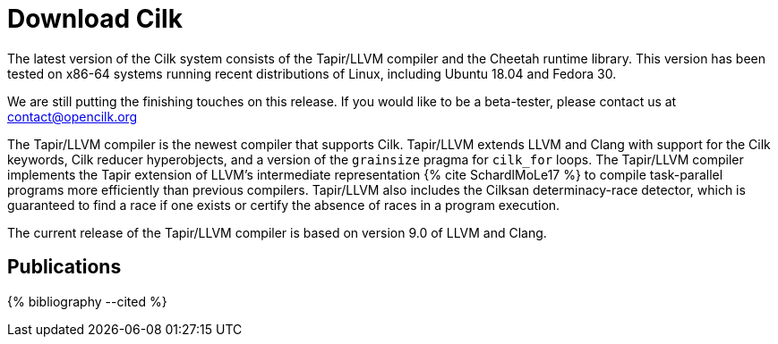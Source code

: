 // -*- mode: adoc -*-
= Download Cilk

The latest version of the Cilk system consists of the Tapir/LLVM
compiler and the Cheetah runtime library.  This version has
been tested on x86-64 systems running recent distributions of Linux,
including Ubuntu 18.04 and Fedora 30.

We are still putting the finishing touches on this release.  If you
would like to be a beta-tester, please contact us at contact@opencilk.org

The Tapir/LLVM compiler is the newest compiler that supports Cilk.
Tapir/LLVM extends LLVM and Clang with support for the Cilk keywords,
Cilk reducer hyperobjects, and a version of the `grainsize` pragma for
`cilk_for` loops.  The Tapir/LLVM compiler implements the Tapir
extension of LLVM's intermediate representation pass:[{% cite
SchardlMoLe17 %}] to compile task-parallel programs more efficiently
than previous compilers.  Tapir/LLVM also includes the Cilksan
determinacy-race detector, which is guaranteed to find a race if one
exists or certify the absence of races in a program execution.

The current release of the Tapir/LLVM compiler 
is based on version 9.0 of LLVM and Clang.


== Publications

pass:[{% bibliography --cited %}]
